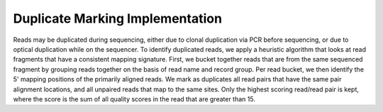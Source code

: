 Duplicate Marking Implementation
~~~~~~~~~~~~~~~~~~~~~~~~~~~~~~~~

Reads may be duplicated during sequencing, either due to clonal
duplication via PCR before sequencing, or due to optical duplication
while on the sequencer. To identify duplicated reads, we apply a
heuristic algorithm that looks at read fragments that have a consistent
mapping signature. First, we bucket together reads that are from the
same sequenced fragment by grouping reads together on the basis of read
name and record group. Per read bucket, we then identify the 5' mapping
positions of the primarily aligned reads. We mark as duplicates all read
pairs that have the same pair alignment locations, and all unpaired
reads that map to the same sites. Only the highest scoring read/read
pair is kept, where the score is the sum of all quality scores in the
read that are greater than 15.
